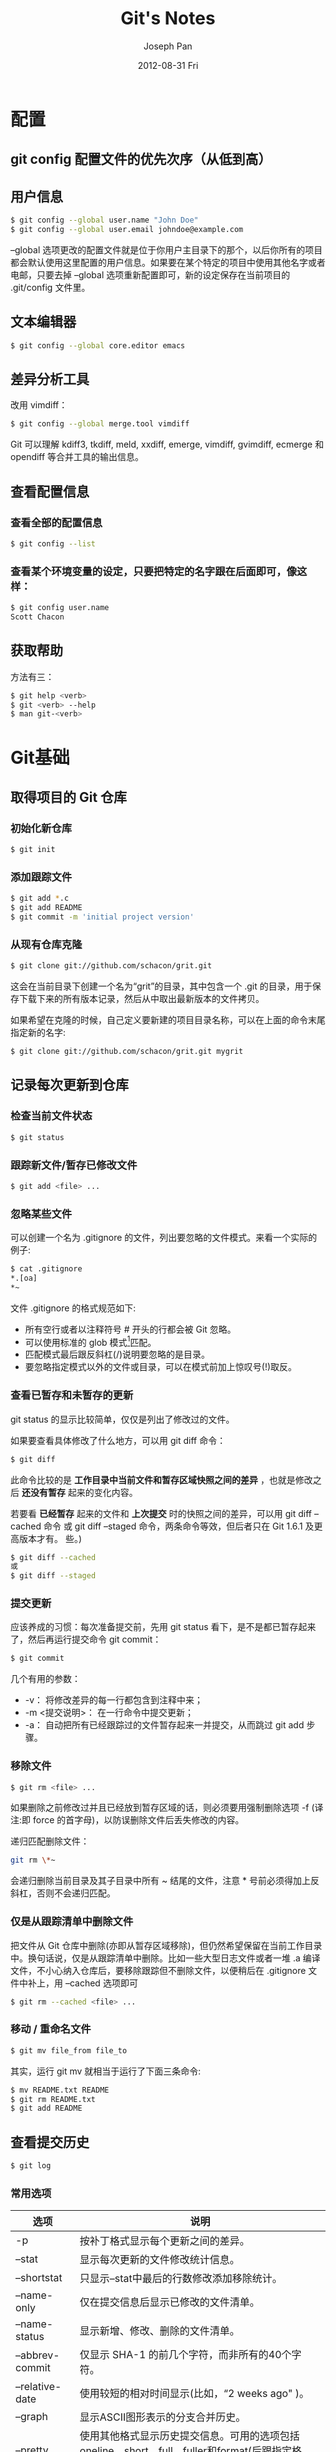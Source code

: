 #+TITLE:     Git's Notes
#+AUTHOR:    Joseph Pan
#+EMAIL:     cs.wzpan@gmail.com
#+DATE:      2012-08-31 Fri
#+DESCRIPTION:
#+KEYWORDS:
#+LANGUAGE:  en
#+OPTIONS:   H:3 num:t toc:t \n:nil @:t ::t |:t ^:t -:t f:t *:t <:t
#+OPTIONS:   TeX:t LaTeX:t skip:nil d:nil todo:t pri:nil tags:not-in-toc
#+INFOJS_OPT: view:nil toc:nil ltoc:t mouse:underline buttons:0 path:http://orgmode.org/org-info.js
#+EXPORT_SELECT_TAGS: export
#+EXPORT_EXCLUDE_TAGS: noexport
#+LINK_UP:   ./git_index.html

* 配置

** git config 配置文件的优先次序（从低到高）

   [[./images/fig13.png]]

   #+BEGIN_ASCII
   #+BEGIN_DITAA ./images/fig13.png -o -r -S   
   +---------------+
   |   	 cGRE  	   |
   | /etc/gitconfig|
   +-------+-------+
       	   |
   +-------+-------+
   |     cGRE      |
   | ~/.gitconfig  |
   +-------+-------+
	   |
   +-------+-------+
   |     cGRE      |
   | .git/config   |
   +---------------+
   #+END_DITAA   
   #+END_ASCII
   
** 用户信息

#+begin_src sh
$ git config --global user.name "John Doe"
$ git config --global user.email johndoe@example.com
#+end_src

   --global 选项更改的配置文件就是位于你用户主目录下的那个，以后你所有的项目都会默认使用这里配置的用户信息。如果要在某个特定的项目中使用其他名字或者电邮，只要去掉 --global 选项重新配置即可，新的设定保存在当前项目的 .git/config 文件里。

** 文本编辑器

#+begin_src sh
$ git config --global core.editor emacs
#+end_src

** 差异分析工具

   改用 vimdiff：
#+begin_src sh
$ git config --global merge.tool vimdiff
#+end_src   

   Git 可以理解 kdiff3, tkdiff, meld, xxdiff, emerge, vimdiff, gvimdiff, ecmerge 和 opendiff 等合并工具的输出信息。

** 查看配置信息

*** 查看全部的配置信息
   
#+begin_src sh
$ git config --list
#+end_src

*** 查看某个环境变量的设定，只要把特定的名字跟在后面即可，像这样：

#+begin_src sh
$ git config user.name
Scott Chacon
#+end_src

** 获取帮助

   方法有三：

#+begin_src sh
$ git help <verb>
$ git <verb> --help
$ man git-<verb>
#+end_src

* Git基础   

** 取得项目的 Git 仓库

*** 初始化新仓库

#+begin_src sh
$ git init
#+end_src    

*** 添加跟踪文件

#+begin_src sh
$ git add *.c
$ git add README
$ git commit -m 'initial project version'
#+end_src    

*** 从现有仓库克隆

#+begin_src sh
$ git clone git://github.com/schacon/grit.git
#+end_src

这会在当前目录下创建一个名为“grit”的目录，其中包含一个 .git 的目录，用于保存下载下来的所有版本记录，然后从中取出最新版本的文件拷贝。

如果希望在克隆的时候，自己定义要新建的项目目录名称，可以在上面的命令末尾指定新的名字:

#+begin_src sh
$ git clone git://github.com/schacon/grit.git mygrit
#+end_src

** 记录每次更新到仓库

*** 检查当前文件状态   

#+begin_src sh
$ git status
#+end_src    

*** 跟踪新文件/暂存已修改文件

#+begin_src sh
$ git add <file> ...
#+end_src

*** 忽略某些文件

可以创建一个名为 .gitignore 的文件，列出要忽略的文件模式。来看一个实际的例子:

#+begin_src sh
$ cat .gitignore
*.[oa]
*~
#+end_src

文件 .gitignore 的格式规范如下:

- 所有空行或者以注释符号 # 开头的行都会被 Git 忽略。
- 可以使用标准的 glob 模式[fn:1]匹配。
- 匹配模式最后跟反斜杠(/)说明要忽略的是目录。
- 要忽略指定模式以外的文件或目录，可以在模式前加上惊叹号(!)取反。
  
[fn:1]: 所谓的 glob 模式是指 shell 所使用的简化了的正则表达式。
- 星号(*)匹配零个或多个任意字符;
- [abc] 匹配任何一个列在方括号中的字符(这个例子要么匹配一个 a，要么匹配一个 b，要么匹配一个 c);
- 问号(?)只匹配一个任意字符;如果在方括号中使用短划线分隔两个字符，表示所有在这两个字符范围内的都可以匹配(比如 [0-9] 表示匹配所有 0 到 9 的数字)。  
  
*** 查看已暂存和未暂存的更新

    git status 的显示比较简单，仅仅是列出了修改过的文件。

    如果要查看具体修改了什么地方，可以用 git diff 命令：

#+begin_src sh
$ git diff
#+end_src    
  
    此命令比较的是 *工作目录中当前文件和暂存区域快照之间的差异* ，也就是修改之后 *还没有暂存* 起来的变化内容。

    若要看 *已经暂存* 起来的文件和 *上次提交* 时的快照之间的差异，可以用 git diff --cached 命令 或 git diff --staged 命令，两条命令等效，但后者只在 Git 1.6.1 及更高版本才有。
些。)

#+begin_src sh
$ git diff --cached
或
$ git diff --staged
#+end_src

*** 提交更新

应该养成的习惯：每次准备提交前，先用 git status 看下，是不是都已暂存起来了，然后再运行提交命令 git commit：
    
#+begin_src sh
$ git commit
#+end_src

几个有用的参数：

+ -v： 将修改差异的每一行都包含到注释中来；
+ -m <提交说明>： 在一行命令中提交更新；
+ -a： 自动把所有已经跟踪过的文件暂存起来一并提交，从而跳过 git add 步骤。

*** 移除文件

#+begin_src sh
$ git rm <file> ...
#+end_src

如果删除之前修改过并且已经放到暂存区域的话，则必须要用强制删除选项 -f (译注:即 force 的首字母)，以防误删除文件后丢失修改的内容。

递归匹配删除文件：

#+begin_src sh
git rm \*~
#+end_src

会递归删除当前目录及其子目录中所有 ~ 结尾的文件，注意 * 号前必须得加上反斜杠，否则不会递归匹配。

*** 仅是从跟踪清单中删除文件

把文件从 Git 仓库中删除(亦即从暂存区域移除)，但仍然希望保留在当前工作目录中。换句话说，仅是从跟踪清单中删除。比如一些大型日志文件或者一堆 .a 编译文件，不小心纳入仓库后，要移除跟踪但不删除文件，以便稍后在 .gitignore 文件中补上，用 --cached 选项即可
    
#+begin_src sh
$ git rm --cached <file> ...
#+end_src    

*** 移动 / 重命名文件

#+begin_src sh
$ git mv file_from file_to
#+end_src

    其实，运行 git mv 就相当于运行了下面三条命令:

#+begin_src sh
$ mv README.txt README
$ git rm README.txt
$ git add README
#+end_src

** 查看提交历史

#+begin_src sh
$ git log
#+end_src

*** 常用选项

| 选项            | 说明                                                                                        |
|-----------------+-----------------------------------------------------------------------------------------------|
| -p              | 按补丁格式显示每个更新之间的差异。                                                            |
| --stat          | 显示每次更新的文件修改统计信息。                                                              |
| --shortstat     | 只显示--stat中最后的行数修改添加移除统计。                                                    |
| --name-only     | 仅在提交信息后显示已修改的文件清单。                                                          |
| --name-status   | 显示新增、修改、删除的文件清单。                                                              |
| --abbrev-commit | 仅显示 SHA-1 的前几个字符，而非所有的40个字符。                                                |
| --relative-date | 使用较短的相对时间显示(比如，“2 weeks ago" )。                                                |
| --graph         | 显示ASCII图形表示的分支合并历史。                                                             |
| --pretty        | 使用其他格式显示历史提交信息。可用的选项包括oneline，short，full，fuller和format(后跟指定格式)。 |
   
  使用--pretty 选项，可以指定使用完全不同于默认格式的方式展示提交历史。比如用 oneline 将每个提交放在一行显示，这在提交数很大时非常有用。可选值包括：
  
- oneline
- short
- full
- fuller
- format： 可以定制要显示的记录格式，这样的输出便于后期编程提取分析，常用的格式占位符写法及其代表的意义：
  
  | 选项 | 说明                                |
  |------+-----------------------------------------|
  | %H   | 提交对象(commit)的完整哈希字串 |
  | %h   | 提交对象的简短哈希字串 |
  | %T   | 树对象(tree)的完整哈希字串 |
  | %t   | 树对象的简短哈希字串 |
  | %P   | 父对象(parent)的完整哈希字串 |
  | %p   | 父对象的简短哈希字串          |
  | %an  | 作者(author)的名字                 |
  | %ae  | 作者的电子邮件地址    |
  | %ad  | 作者修订日期(可以用 -date=选项定制格式) |
  | %ar  | 作者修订日期，按多久以前的方式显示       |
  | %cn  | 提交者(committer)的名字                 |
  | %ce  | 提交者的电子邮件地址                    |
  | %cd  | 提交日期                                |
  | %cr  | 提交日期，按多久以前的方式显示           |
  | %s   | 提交说明                            |
  
*** 限制输出长度

    git log 还有许多非常实用的限制输出长度的选项：

| 选项             | 说明                         |
| -(n)             | 仅显示最近的n条提交          |
| --since，--after  | 仅显示指定时间之后的提交。   |
| --until，--before | 仅显示指定时间之前的提交。   |
| --author         | 仅显示指定作者相关的提交。   |
| --committer      | 仅显示指定提交者相关的提交。 |

*示例* 查看 Git 仓库中，2008 年 10 月期间，Junio Hamano 提交的但未合并的测试脚本（位于项目的 t/ 目录下的文件）：

#+begin_src sh
$ git log --pretty="%h - %s" --author=gitster --since="2008-10-01" --before="2008-11-01" --no-merges -- t/
#+end_src

** 撤销操作

*** 修改最后一次提交

#+begin_src sh
$ git commit --amend
#+end_src

*** 取消已经暂存的文件

#+begin_src sh
$ git reset HEAD <file>... 
#+end_src

*** 撤销文件修改

#+begin_src sh
$ git checkout <file> ...
#+end_src

** 远程仓库的使用

*** 查看当前的远程库

#+begin_src sh
git remote
#+end_src

如果加上 -v 选项(译注:此为 --verbose 的简写，取首字母)，还可以显示对应的克隆地址：

#+begin_src sh
$ git remote -v
#+end_src
    
*** 添加远程仓库

#+begin_src sh
$ git remote add [shortname] [url]
#+end_src

*** 从远程仓库抓取数据

#+begin_src sh
$ git fetch [remote-name]
#+end_src

此命令会到远程仓库中拉取所有你本地仓库中还没有的数据。运行完成后，你就可以在本地访问该远程仓库中的所有分支，将其中某个分支合并到本地，或者只是取出某个分支，一探究竟。

如果是克隆了一个仓库，此命令会自动将远程仓库归于 origin 名下。所以，git fetch origin 会抓取从你上次克隆以来别人上传到此远程仓库中的所有更新（或是上次 fetch 以
来别人提交的更新）。有一点很重要，需要记住，fetch 命令只是将远端的数据拉到本地仓库，并不自动合并到当前工作分支，只有当你确实准备好了，才能手工合并。

如果设置了某个分支用于跟踪某个远端仓库的分支(参见下节及第三章的内容)，可以使用 git pull 命令自动抓取数据下来，然后将远端分支自动合并到本地仓库中当前分支。在日常工作中我们经常这么用，既快且好。

*** 推送数据到远程仓库

#+begin_src sh
$ git push [remote-name] [branch-name]
#+end_src    

*** 查看远程仓库信息

#+begin_src sh
$ git remote show [remote-name] 
#+end_src

*** 远程仓库的删除和重命名

#+begin_src sh
$ git remote rename [remote-name-old] [remote-name-new]
#+end_src    
    
*** 移除对应的远程仓库

#+begin_src sh
$ git remote rm  [remote-name]
#+end_src

** 标签

   Git 使用的标签有两种类型：

+ 轻量级的（lightweight）标签：
  
  轻量级标签就像是个不会变化的分支，实际上它就是个指向特定提交对象的引用。
  
+ 含附注的（annotated）标签：
  
  含附注标签，实际上是存储在仓库中的一个独立对象，它有自身的校验和信息，包含着标签的名字，电子邮件地址和日期，以及标签说明，标签本身也允许使用 GNU Privacy Guard (GPG) 来签署或验证。一般我们都建议使用含附注型的标签，以便保留相关信息；当然，如果只是临时性加注标签，或者不需要旁注额外信息，用轻量级标签也没问题。   

*** 列显已有的标签
   
#+begin_src sh
$ git tag
#+end_src

以Git自身项目仓库为例，如果你只对Git仓库的某个系列（例如1.4.2系列）的版本感兴趣，可以运行下列的命令：

#+begin_src sh
$ git tag -l 'v1.4.2.*'
#+end_src

*** 新建标签

+ 创建轻量级标签
  
#+begin_src sh
$ git tag v1.4
#+end_src  
  
+ 创建含附注标签

  创建一个含附注类型的标签非常简单，用 -a (译注：取 annotated 的首字母)指定标签名字即可：
    
#+begin_src sh
$ git tag -a v1.4 -m 'my version 1.4'
#+end_src

  可以使用 git show 命令查看相应标签的版本信息，并连同显示打标签时的提交对象。

  我们可以看到在提交对象信息上面，列出了此标签的提交者和提交时间，以及相应的标签说明。

*** 签署标签

  如果你有自己的私钥，还可以用 GPG 来签署标签，只需要把之前的 -a 改为 -s (译注：取 signed 的首字母)即可：

#+begin_src sh
$ git tag -s v1.5 -m 'my signed 1.5 tag'
#+end_src

*** 验证标签

    可以使用 git tag -v [tag-name] (译注:取 verify 的首字母)的方式验证已经签署的标签。此命令会调用 GPG 来验证签名，所以你 *需要有签署者的公钥* ，存放在 keyring 中，才能验证：

#+begin_src sh
$ git tag -v v1.4.2.1
#+end_src    

*** 后期加注标签

    你甚至可以在后期对早先的某次提交加注标签。只要在打标签的时候跟上对应提交对象的校验和(或前几位字符)即可：

#+begin_src sh
$ git tag -a v1.2 9fceb02
#+end_src    

*** 标签

    默认情况下，git push 并不会把标签传送到远端服务器上，只有通过显式命令才能分享标签到远端仓库。其命令格式如同推送分支，运行 git push origin [tagname] 即可：

#+begin_src sh
$ git push origin --tags
#+end_src

** 技巧和窍门

*** 自动完成

    如果你用的是 Bash shell，可以试试看 Git 提供的自动完成脚本。下载 Git 的源代码，进入 contrib/completion 目录，会看到一个 git-completion.bash 文件。将此文件复制到你自己的用户主目录中(译注:按照下面的示例，还应改名加上点:cp git-completion.bash ~/.git-completion.bash)，并把下面一行内容添加到你的 .bashrc 文件中:

#+begin_src sh
source ~/.git-completion.bash
#+end_src    

    也可以为系统上所有用户都设置默认使用此脚本。Mac 上将此脚本复制到 /opt/local/etc/bash_completion.d 目录中， Linux 上则复制到 /etc/bash_completion.d/ 目录中。这两处目录中的脚本，都会在 Bash 启动时自动加载。
    如果在 Windows 上安装了 msysGit，默认使用的 Git Bash 就已经配好了这个自动完成脚本，可以直接使用。

*** Git 命令别名

    Git 并不会推断你输入的几个字符将会是哪条命令，不过如果想偷懒，少敲几个命令的字符，可以用 git config 为命令设置别名。来看看下面的例子:    

#+begin_src sh
$ git config --global alias.co checkout
$ git config --global alias.br branch
$ git config --global alias.ci commit
$ git config --global alias.st status
#+end_src

    现在，如果要输入 git commit 只需键入 git ci 即可。而随着 Git 使用的深入，会有很多经常要用到的命令，遇到这种情况，不妨建个别名提高效率。
    使用这种技术还可以创造出新的命令，比方说取消暂存文件时的输入比较繁琐，可以自己设置一下:

#+begin_src sh
$ git config --global alias.unstage 'reset HEAD --'
#+end_src

    这样一来，下面的两条命令完全等同：

#+begin_src sh
$ git unstage fileA
$ git reset HEAD fileA
#+end_src

    显然，使用别名的方式看起来更清楚。另外，我们还经常设置 last 命令:

#+begin_src sh
$ git config --global alias.last 'log -1 HEAD'
#+end_src    

    然后要看最后一次的提交信息，就变得简单多了:
    
#+begin_src sh
$ git last
#+end_src

    可以看出，实际上 Git 只是简单地在命令中替换了你设置的别名。不过有时候我们希望运行某个外部命令，而非 Git 的附属工具，这个好办，只需要在命令前加上 ! 就行。如果你自己写了些处理 Git 仓库信息的脚本的话，就可以用这种技术包装起来。作为演示，我们可以设置用 git visual 启动 gitk
    
#+begin_src sh
$ git config --global alias.visual "!gitk"
#+end_src

* Git 分支

** 创建一个新的分支指针

#+begin_src sh
$ git branch testing
#+end_src   

   这会在当前 commit 对象上新建一个分支指针。

   那么，Git 是如何知道你当前在哪个分支上工作的呢?其实答案也很简单，它保存着一个名为 HEAD 的特别指针。请注意它和你熟知的许多其他版本控制系统(比如 Subversion 或 CVS)里的 HEAD 概念大不相同。在 Git 中，它是一个指向你正在工作中的本地分支的指针 (译注:将 HEAD 想象为当前分支的别名。)。运行 git branch 命令，仅仅是建立了一个新的分支，但不会自动切换到这个分支中去，所以在这个例子中，我们依然还在 master 分支里工作。

   创建并切换到到一个名为"hotfix"的分支：
   
#+begin_src sh
$ git checkout -b hotfix
#+end_src

   这相当于执行下面这两条命令：

#+begin_src sh
$ git branch hotfix
$ git checkout hotfix
#+end_src

** 切换分支

要切换到其他分支，可以执行 git checkout 命令。我们现在转换到新建的 testing 分支:

#+begin_src sh
$ git checkout testing   
#+end_src

这样 HEAD 就指向了 testing 分支。

** 合并分支

用 git merge 命令来进行合并:

#+begin_src sh
$ git checkout master
$ git merge hotfix   
#+end_src

** 删除分支

使用 git branch 的 -d 选项执行删除操作:

#+begin_src sh
$ git branch -d hotfix   
#+end_src

** 遇到冲突时的分支合并

任何包含未解决冲突的文件都会以未合并(unmerged)的状态列出。Git 会在有冲突的文件里加入标准的冲突解决标记，可以通过它们来手工定位并解决这些冲突。

解决冲突的办法无非是二者选其一或者由你亲自整合到一起。比如你可以通过把这段内容替换为下面这样来解决。如果你想用一个有图形界面的工具来解决这些问题，不妨运行 git mergetool，它会调用一个可视化的合并工具并引导你解决所有冲突。

退出合并工具以后，Git 会询问你合并是否成功。如果回答是，它会为你把相关文件暂存起来，以表明状态为已解决。之后可以再运行一次 git status 来确认所有冲突都已解决。如果觉得满意了，并且确认所有冲突都已解决，也就是进入了暂存区，就可以用 git commit 来完成这次合并提交。

** 分支的管理

*** 查看分支清单

#+begin_src sh
$ git branch
iss53
* master
testing
#+end_src

    注意看 master 分支前的 * 字符:它表示当前所在的分支。也就是说，如果现在提交更
新，master 分支将随着开发进度前移。若要查看各个分支最后一个提交对象的信息，运行 git branch -v:

#+begin_src sh
$ git branch -v
#+end_src

要从该清单中筛选出你已经(或尚未)与当前分支合并的分支，可以用 --merge 和 --no-merged 选项(Git 1.5.6 以上版本)。

* comment模板

  tpope.net 的 Tim Pope 原创的提交说明格式模版

#+begin_example
本次更新的简要描述(50 个字符以内)

如果必要，此处展开详尽阐述。段落宽度限定在 72 个字符以内。
某些情况下，第一行的简要描述将用作邮件标题，其余部分作为邮件正文。
其间的空行是必要的，以区分两者(当然没有正文另当别论)。
如果并在一起，rebase 这样的工具就可能会迷惑。

另起空行后，再进一步补充其他说明。

- 可以使用这样的条目列举式。

- 一般以单个空格紧跟短划线或者星号作为每项条目的起始符。每个条目间用一空行隔开。
不过这里按自己项目的约定，可以略作变化。

#+end_example   

